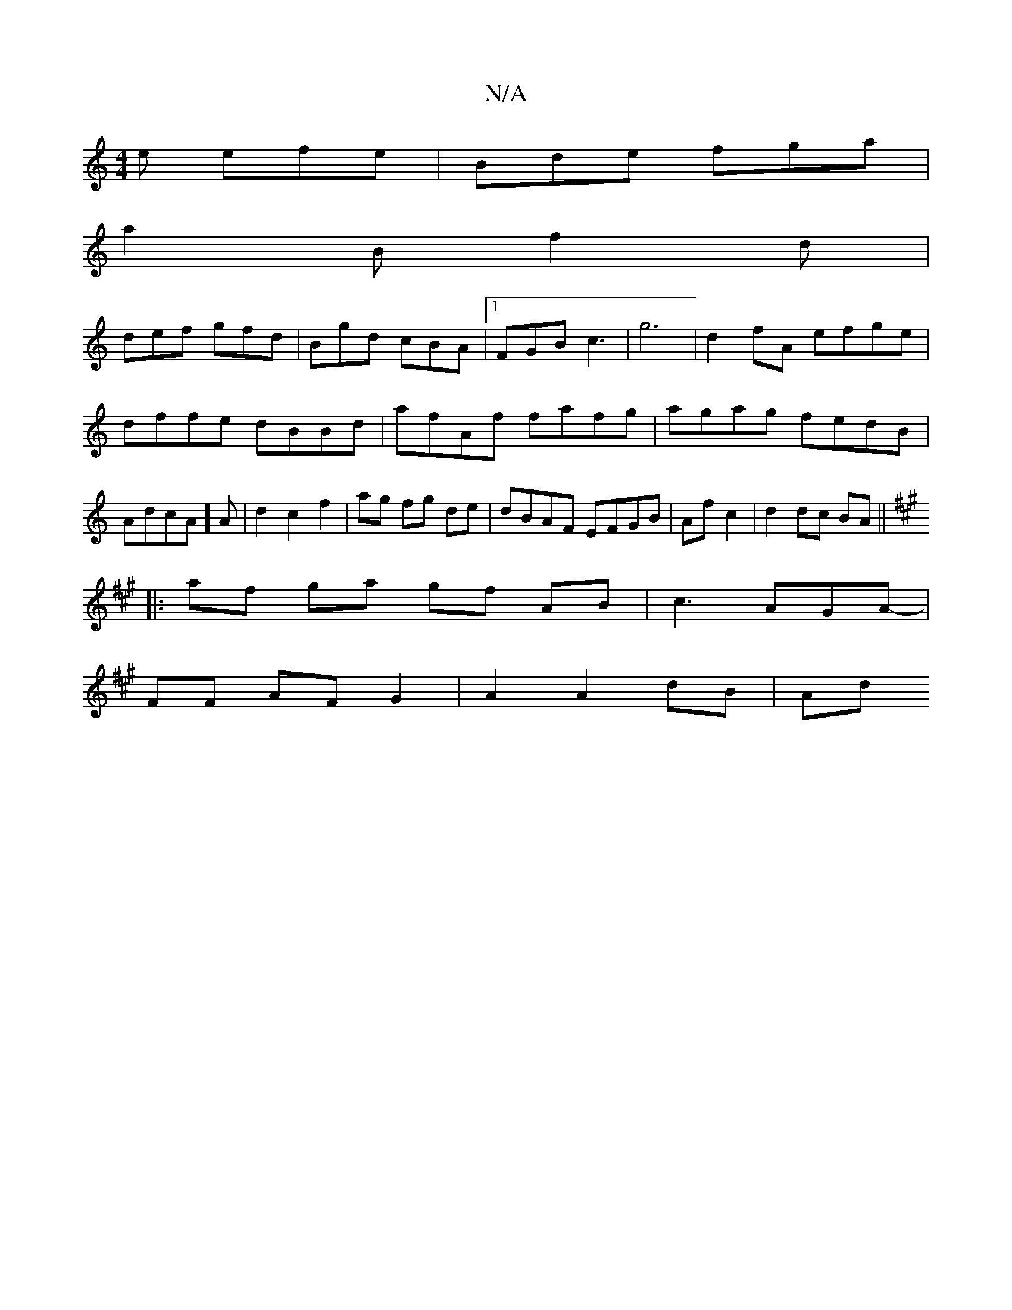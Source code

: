 X:1
T:N/A
M:4/4
R:N/A
K:Cmajor
e efe|Bde fga|
a2B f2d|
def gfd|Bgd cBA|1 FGB c3|g6 |d2 fA efge|dffe dBBd|afAf fafg|agag fedB|AdcA]A|d2 c2 f2|ag fg de|dBAF EFGB|Af c2|d2 dc BA||
K:A
|:af ga gf AB | c3AGA- |
FF AF G2 | A2 A2 dB | Ad 